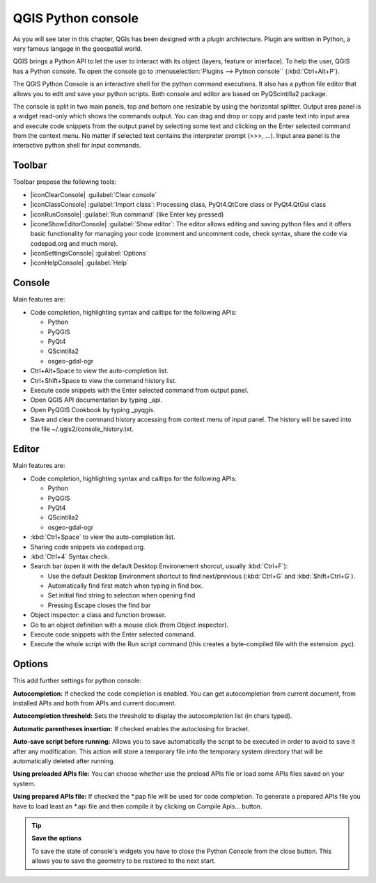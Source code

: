 .. only:: html

   |updatedisclaimer|

.. index::
   single: Pyhon

.. _console:

*******************
QGIS Python console
*******************

.. only:: html

   .. contents::
      :local:

As you will see later in this chapter, QGIs has been designed with a plugin
architecture. Plugin are written in Python, a very famous langage in the
geospatial world.

QGIS brings a Python API to let the user to interact with its object (layers,
feature or interface). To help the user, QGIS has a Python console. To open the
console go to :menuselection:`Plugins --> Pytnon console`` (:kbd:`Ctrl+Alt+P`).

The QGIS Python Console is an interactive shell for the python command
executions. It also has a python file editor that allows you to edit and save
your python scripts. Both console and editor are based on PyQScintilla2
package.

The console is split in two main panels, top and bottom one resizable by using
the horizontal splitter. Output area panel is a widget read-only which shows the
commands output. You can drag and drop or copy and paste text into input area
and execute code snippets from the output panel by selecting some text and
clicking on the Enter selected command from the context menu. No matter if
selected text contains the interpreter prompt (>>>, ...). Input area panel is
the interactive python shell for input commands.

Toolbar
========

Toolbar propose the following tools:

* |iconClearConsole| :guilabel:`Clear console`
* |iconClassConsole| :guilabel:`Import class`: Processing class, PyQt4.QtCore
  class or PyQt4.QtGui class
* |iconRunConsole| :guilabel:`Run command` (like Enter key pressed)
* |iconeShowEditorConsole| :guilabel:`Show editor`: The editor allows editing
  and saving python files and it offers basic functionality for managing your
  code (comment and uncomment code, check syntax, share the code via
  codepad.org and much more).
* |iconSettingsConsole| :guilabel:`Options`
* |iconHelpConsole| :guilabel:`Help`


Console
=======

Main features are:

* Code completion, highlighting syntax and calltips for the following APIs:

  * Python
  * PyQGIS
  * PyQt4
  * QScintilla2
  * osgeo-gdal-ogr

* Ctrl+Alt+Space to view the auto-completion list.
* Ctrl+Shift+Space to view the command history list.
* Execute code snippets with the Enter selected command from output panel.
* Open QGIS API documentation by typing _api.
* Open PyQGIS Cookbook by typing _pyqgis.
* Save and clear the command history accessing from context menu of input panel.
  The history will be saved into the file ~/.qgis2/console_history.txt.

.. add screenshot here

Editor
======

Main features are:

* Code completion, highlighting syntax and calltips for the following APIs:

  * Python
  * PyQGIS
  * PyQt4
  * QScintilla2
  * osgeo-gdal-ogr

* :kbd:`Ctrl+Space` to view the auto-completion list.
* Sharing code snippets via codepad.org.
* :kbd:`Ctrl+4` Syntax check.
* Search bar (open it with the default Desktop Environement shorcut, usually
  :kbd:`Ctrl+F`):

  * Use the default Desktop Environment shortcut to find next/previous
    (:kbd:`Ctrl+G` and :kbd:`Shift+Ctrl+G`).
  * Automatically find first match when typing in find box.
  * Set initial find string to selection when opening find
  * Pressing Escape closes the find bar

* Object inspector: a class and function browser.
* Go to an object definition with a mouse click (from Object inspector).
* Execute code snippets with the Enter selected command.
* Execute the whole script with the Run script command (this creates
  a byte-compiled file with the extension .pyc).

Options
=======

This add further settings for python console:

**Autocompletion:** If checked the code completion is enabled. You can get
autocompletion from current document, from installed APIs and both from APIs
and current document.

**Autocompletion threshold:** Sets the threshold to display the autocompletion list
(in chars typed).

**Automatic parentheses insertion:** If checked enables the autoclosing for bracket.

**Auto-save script before running:** Allows you to save automatically the script to
be executed in order to avoid to save it after any modification. This action
will store a temporary file into the temporary system directory that will be
automatically deleted after running.

**Using preloaded APIs file:** You can choose whether use the preload APIs file or
load some APIs files saved on your system.

**Using prepared APIs file:** If checked the \*.pap file will be used for code
completion. To generate a prepared APIs file you have to load least an \*.api
file and then compile it by clicking on Compile Apis... button.

.. tip:: **Save the options**

   To save the state of console's widgets you have to close the Python
   Console from the close button. This allows you to save the geometry to be
   restored to the next start.
